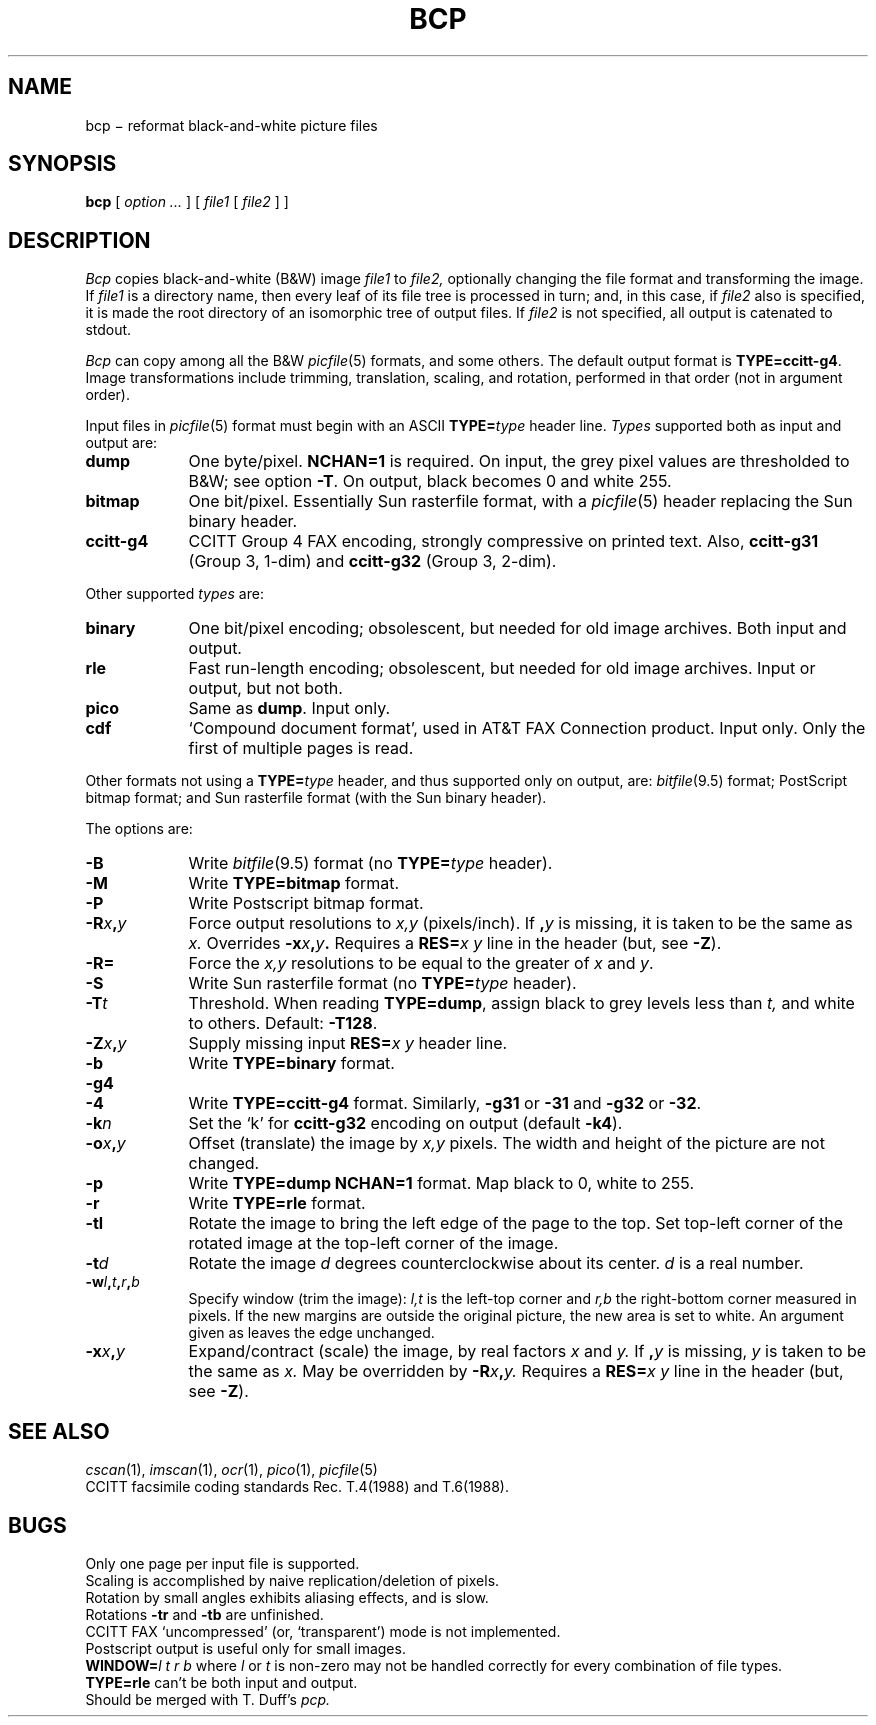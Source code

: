 .TH BCP 1 
.CT 1 graphics
.SH NAME
bcp \(mi reformat black-and-white picture files
.SH SYNOPSIS
.B bcp
[
.I option ...
]
[
.I file1
[
.I file2
]
]
.SH DESCRIPTION
.I Bcp
copies black-and-white (B&W) image
.I file1
to
.I file2,
optionally changing the file format and transforming the image.
If
.I file1
is a directory name,
then every leaf of its file tree is processed in turn; and, in this case,
if
.I file2
also is specified, it is made the root directory
of an isomorphic tree of output files.
If
.I file2
is not specified, all output is catenated to stdout.
.PP
.I Bcp
can copy among all the B&W
.IR picfile (5)
formats, and some others.
The default output format is 
.BR TYPE=ccitt-g4 .
Image transformations include trimming, translation, scaling, and rotation,
performed in that order (not in argument order).
.PP
Input files in
.IR picfile (5)
format must begin with an ASCII 
.BI TYPE= type
header line.
.I Types
supported both as input and output are:
.nr xx \w'\fLccitt-g4\ '
.TP \n(xxu
.B dump
One byte/pixel.
.B NCHAN=1
is required.
On input, the grey pixel values are thresholded
to B&W;
see option
.BR -T .
On output, black becomes 0 and white 255.
.TP
.B bitmap
One bit/pixel.
Essentially Sun rasterfile format, with a
.IR picfile (5)
header replacing the Sun binary header.
.TP
.B ccitt-g4
CCITT Group 4 FAX encoding, strongly compressive on printed text.
Also,
.B ccitt-g31
(Group 3, 1-dim)
and
.B ccitt-g32
(Group 3, 2-dim).
.LP
Other supported
.I types
are:
.TP \n(xxu
.B binary
One bit/pixel encoding; obsolescent, but needed for old image archives.
Both input and output.
.TP
.B rle
Fast run-length encoding; obsolescent, but needed for old image archives.
Input or output, but not both.
.TP
.B pico
Same as
.BR dump .
Input only.
.TP
.B cdf
`Compound document format', used in AT&T FAX Connection product.
Input only.
Only the first of multiple pages is read.
.LP
Other formats not using a 
.BI TYPE= type
header,
and thus supported only on output, are:
.IR bitfile (9.5)
format; 
PostScript bitmap format; and
Sun rasterfile format (with the Sun binary header).
.PP
The options are:
.TP \n(xxu
.B -B
Write
.IR bitfile (9.5)
format (no 
.BI TYPE= type
header).
.TP
.B -M
Write 
.B TYPE=bitmap
format.
.TP
.B -P
Write Postscript bitmap format.
.TP
.BI -R x , y
Force output resolutions to 
.I x,y
(pixels/inch).
If 
.BI , y
is missing, it is taken to be the same as
.I x.
Overrides
.BI -x x , y .
Requires a 
.BI RES= "x y
line in the header (but, see 
.BR -Z ).
.TP
.B -R=
Force the
.I x,y
resolutions to be equal to the greater of
.I x
and
.IR y .
.TP
.B -S
Write Sun rasterfile format (no 
.BI TYPE= type
header).
.TP
.BI -T t
Threshold.
When reading 
.BR TYPE=dump ,
assign black to grey levels less than
.I t,
and white to others.
Default:
.BR -T128 .
.TP
.BI -Z x , y
Supply missing input 
.BI RES= "x y
header line.
.TP
.B -b
Write 
.B TYPE=binary
format.
.TP
.B -g4
.br
.ns
.TP
.B -4
Write 
.B TYPE=ccitt-g4
format.
Similarly, 
.B -g31
or
.B -31
and 
.B -g32
or
.BR -32 .
.TP
.BI -k n
Set the `k' for 
.B ccitt-g32
encoding on output (default
.BR -k4 ).
.TP
.BI -o x , y
Offset (translate) the image by 
.I x,y
pixels.
The width and height of the picture are not changed.
.TP
.B -p
Write 
.B TYPE=dump NCHAN=1
format.
Map black to 0, white to 255.
.TP
.B -r
Write 
.B TYPE=rle
format.
.TP
.B -tl
Rotate the image to bring the left edge of the page to the top.
Set top-left corner of the rotated
image at the top-left corner of the image.
.TP
.BI -t d
Rotate the image 
.I d
degrees counterclockwise about its center.
.I d
is a real number.
.TP
.BI -w l , t , r , b
Specify window (trim the image):
.I l,t
is the left-top corner and 
.I r,b
the right-bottom corner measured in pixels.
If the new margins are outside the original picture,
the new area is set to white.
An argument given as
.L %
leaves the edge unchanged.
.TP
.BI -x x , y
Expand/contract (scale) the image, by real factors 
.I x
and
.I y.
If
.BI , y
is missing,
.I y
is taken to be the same as
.I x.
May be overridden by 
.BI -R x , y.
Requires a 
.BI RES= "x y
line in the header (but, see 
.BR -Z ).
.SH SEE ALSO
.IR cscan (1),
.IR imscan (1),
.IR ocr (1),
.IR pico (1),
.IR picfile (5)
.br
CCITT facsimile coding standards Rec. T.4(1988) and T.6(1988).
.SH BUGS
Only one page per input file is supported.
.br
Scaling is accomplished by naive replication/deletion of pixels.
.br
Rotation by small angles exhibits aliasing effects, and is slow.
.br
Rotations
.B -tr
and
.B -tb
are unfinished.
.br
CCITT FAX `uncompressed' (or, `transparent') mode is not implemented.
.br
Postscript output is useful only for small images.
.br
.BI WINDOW= "l t r b
where
.I l
or
.I t
is non-zero
may not be handled correctly for every combination of file types.
.br
.B TYPE=rle
can't be both input and output.
.br
Should be merged with T. Duff's
.I pcp.
